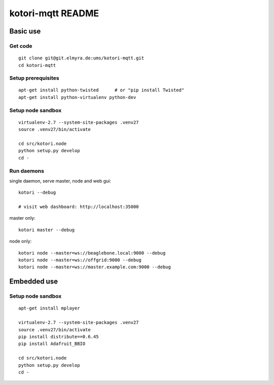 ==================
kotori-mqtt README
==================


Basic use
=========

Get code
--------
::

    git clone git@git.elmyra.de:ums/kotori-mqtt.git
    cd kotori-mqtt


Setup prerequisites
-------------------
::

    apt-get install python-twisted      # or "pip install Twisted"
    apt-get install python-virtualenv python-dev


Setup node sandbox
------------------
::

    virtualenv-2.7 --system-site-packages .venv27
    source .venv27/bin/activate

    cd src/kotori.node
    python setup.py develop
    cd -


Run daemons
-----------
single daemon, serve master, node and web gui::

    kotori --debug

    # visit web dashboard: http://localhost:35000

master only::

    kotori master --debug

node only::

    kotori node --master=ws://beaglebone.local:9000 --debug
    kotori node --master=ws://offgrid:9000 --debug
    kotori node --master=ws://master.example.com:9000 --debug


Embedded use
============

Setup node sandbox
------------------
::

    apt-get install mplayer

    virtualenv-2.7 --system-site-packages .venv27
    source .venv27/bin/activate
    pip install distribute==0.6.45
    pip install Adafruit_BBIO

    cd src/kotori.node
    python setup.py develop
    cd -
